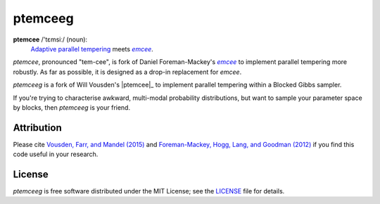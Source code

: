 ptemceeg
========

**ptemcee** /'tɛmsiː/ (noun):
    `Adaptive parallel tempering <http://arxiv.org/abs/1501.05823>`_ meets |emcee|_.

*ptemcee*, pronounced "tem-cee", is fork of Daniel Foreman-Mackey's |emcee|_ to implement parallel
tempering more robustly.  As far as possible, it is designed as a drop-in replacement for *emcee*.

*ptemceeg* is a fork of Will Vousden's |ptemcee|_ to implement parallel
tempering within a Blocked Gibbs sampler.

If you're trying to characterise awkward, multi-modal probability distributions, 
but want to sample your parameter space by blocks, then *ptemceeg* is
your friend.

.. image:: http://img.shields.io/travis/willvousden/ptemcee/master.svg?style=flat
        :target: http://travis-ci.org/willvousden/ptemcee
.. image:: https://ci.appveyor.com/api/projects/status/3wrvp0ecggmpv0s1?svg=true
        :target: https://ci.appveyor.com/project/willvousden/ptemcee
.. image:: http://img.shields.io/pypi/v/ptemcee.svg?style=flat
        :target: https://pypi.python.org/pypi/ptemcee/
.. image:: http://img.shields.io/badge/license-MIT-blue.svg?style=flat
        :target: https://github.com/willvousden/ptemcee/blob/master/LICENSE
.. image:: http://img.shields.io/badge/arXiv-1501.05823-orange.svg?style=flat
        :target: http://arxiv.org/abs/1501.05823


Attribution
-----------

Please cite `Vousden, Farr, and Mandel (2015) <http://arxiv.org/abs/1501.05823>`_ and `Foreman-Mackey,
Hogg, Lang, and Goodman (2012) <http://arxiv.org/abs/1202.3665>`_ if you find this code useful in your
research.


License
-------

*ptemceeg* is free software distributed under the MIT License; see the `LICENSE
<https://github.com/willvousden/ptemcee/blob/master/LICENSE>`_ file for details.

.. |emcee| replace:: *emcee*
.. _emcee: https://github.com/dfm/emcee
